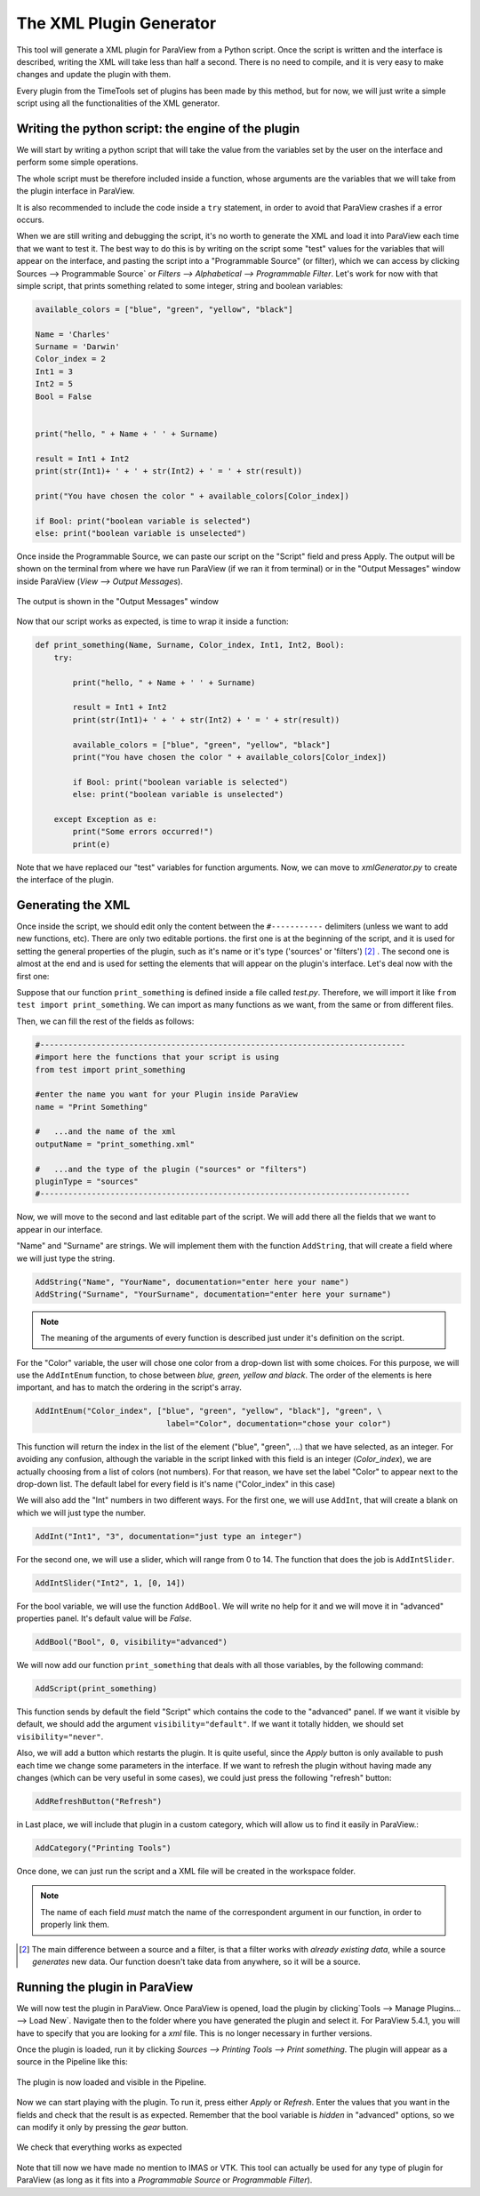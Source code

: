 The XML Plugin Generator
------------------------

This tool will generate a XML plugin for ParaView from a Python script. Once
the script is written and the interface is described, writing the XML will take
less than half a second. There is no need to compile, and it is very easy to
make changes and update the plugin with them.

Every plugin from the TimeTools set of plugins has been made by this method,
but for now, we will just write a simple script using all the functionalities
of the XML generator.

Writing the python script: the engine of the plugin
~~~~~~~~~~~~~~~~~~~~~~~~~~~~~~~~~~~~~~~~~~~~~~~~~~~

We will start by writing a python script that will take the value from the
variables set by the user on the interface and perform some simple operations.

The whole script must be therefore included inside a function, whose arguments
are the variables that we will take from the plugin interface in ParaView.

It is also recommended to include the code inside a ``try`` statement, in order 
to avoid that ParaView crashes if a error occurs.

When we are still writing and debugging the script, it's no worth to generate
the XML and load it into ParaView each time that we want to test it. The best
way to do this is by writing on the script some "test" values for the variables
that will appear on the interface, and pasting the script into a "Programmable
Source" (or filter), which we can access by clicking Sources
--> Programmable Source` or `Filters --> Alphabetical -->
Programmable Filter`. Let's work for now with that simple script, that prints
something related to some integer, string and boolean variables:

.. code-block:: python

    available_colors = ["blue", "green", "yellow", "black"]

    Name = 'Charles'
    Surname = 'Darwin'
    Color_index = 2
    Int1 = 3
    Int2 = 5
    Bool = False


    print("hello, " + Name + ' ' + Surname)

    result = Int1 + Int2
    print(str(Int1)+ ' + ' + str(Int2) + ' = ' + str(result)) 

    print("You have chosen the color " + available_colors[Color_index])

    if Bool: print("boolean variable is selected")
    else: print("boolean variable is unselected")


Once inside  the Programmable Source, we can paste our script on the "Script"
field and press Apply. The output will be shown on the terminal from where we
have run ParaView (if we ran it from terminal) or in the "Output Messages"
window inside ParaView (`View --> Output Messages`).

.. figure:: https://github.com/mariohyls/ParaViewXMLPluginCreator/blob/master/output_message.png
   :align: center
   :alt: The output is shown in "Output Messages" window.

   The output is shown in the "Output Messages" window

Now that our script works as expected, is time to wrap it inside a function:

.. code-block:: python

    def print_something(Name, Surname, Color_index, Int1, Int2, Bool):
        try:

            print("hello, " + Name + ' ' + Surname)

            result = Int1 + Int2
            print(str(Int1)+ ' + ' + str(Int2) + ' = ' + str(result)) 

            available_colors = ["blue", "green", "yellow", "black"]
            print("You have chosen the color " + available_colors[Color_index])

            if Bool: print("boolean variable is selected")
            else: print("boolean variable is unselected")

        except Exception as e: 
            print("Some errors occurred!")
            print(e)

Note that we have replaced our "test" variables for function arguments. Now,
we can move to *xmlGenerator.py* to create the interface of the plugin.

Generating the XML
~~~~~~~~~~~~~~~~~~


Once inside the script, we should edit only the content between the
``#-----------`` delimiters (unless we want to add new functions, etc). There
are only two editable portions. the first one is at the beginning of the
script, and it is used for setting the general properties of the plugin, such
as it's name or it's type ('sources' or 'filters') [2]_ . The second one is
almost at the end and is used for setting the elements that will appear on the
plugin's interface. Let's deal now with the first one:

Suppose that our function ``print_something`` is defined inside a file called
*test.py*. Therefore, we will import it like ``from test import
print_something``. We can import as many functions as we want, from the same or
from different files. 


Then, we can fill the rest of the fields as follows:

.. code-block:: python

    #------------------------------------------------------------------------------
    #import here the functions that your script is using
    from test import print_something

    #enter the name you want for your Plugin inside ParaView
    name = "Print Something" 

    #   ...and the name of the xml
    outputName = "print_something.xml"

    #   ...and the type of the plugin ("sources" or "filters")
    pluginType = "sources"
    #-------------------------------------------------------------------------------

Now, we will move to the second and last editable part of the script. We will
add there all the fields that we want to appear in our interface. 

"Name" and "Surname" are strings. We will implement them with the function
``AddString``, that will create a field where we will just type the string.

.. code-block:: python

    AddString("Name", "YourName", documentation="enter here your name")
    AddString("Surname", "YourSurname", documentation="enter here your surname")

.. note:: The meaning of the arguments of every function is described just under it's definition on the
          script.

For the "Color" variable, the user will chose one color from a drop-down list
with some choices. For this purpose, we will use the ``AddIntEnum``
function, to chose between *blue, green, yellow and black*. The order of the
elements is here important, and has to match the ordering in the script's
array.

.. code-block:: python

    AddIntEnum("Color_index", ["blue", "green", "yellow", "black"], "green", \
                                label="Color", documentation="chose your color")

This function will return the index in the list of the element ("blue",
"green", ...) that we have selected, as an integer. For avoiding any confusion,
although the variable in the script linked with this field is an integer
(*Color_index*), we are actually choosing from a list of colors (not numbers).
For that reason, we have set the label "Color" to appear next to the drop-down
list. The default label for every field is it's name ("Color_index" in this
case) 

We will also add the "Int" numbers in two different ways.
For the first one, we will use ``AddInt``, that will create a blank on
which we will just type the number. 

.. code-block:: python   

    AddInt("Int1", "3", documentation="just type an integer")

For the second one, we will use a slider, which will range from 0 to 14.
The function that does the job is ``AddIntSlider``.

.. code-block:: python  

    AddIntSlider("Int2", 1, [0, 14])


For the bool variable, we will use the function ``AddBool``. We will write no
help for it and we will move it in "advanced" properties panel. It's default
value will be *False*.

.. code-block:: python  

    AddBool("Bool", 0, visibility="advanced")


We will now add our function ``print_something`` that deals with all those
variables, by the following command:

.. code-block:: python  

    AddScript(print_something)

This function sends by default the field "Script" which contains the code to
the "advanced" panel. If we want it visible by default, we should add the
argument ``visibility="default"``. If we want it totally hidden, we should set
``visibility="never"``.

Also, we will add a button which restarts the plugin. It is quite useful, since
the *Apply* button is only available to push each time we change some
parameters in the interface. If we want to refresh the plugin without having
made any changes (which can be very useful in some cases), we could just press
the following "refresh" button:

.. code-block:: python

    AddRefreshButton("Refresh")


in Last place, we will include that plugin in a custom category, which will
allow us to find it easily in ParaView.:

.. code-block:: python  

    AddCategory("Printing Tools")

Once done, we can just run the script and a XML file will be created in the
workspace folder.

.. note:: The name of each field *must* match the name of the correspondent
          argument in our function, in order to properly link them.


.. [2] The main difference between a source and a filter, is that a filter
       works with *already existing data*, while a source *generates* new data. Our
       function doesn't take data from anywhere, so it will be a source. 

Running the plugin in ParaView
~~~~~~~~~~~~~~~~~~~~~~~~~~~~~~

We will now test the plugin in ParaView. Once ParaView is opened, load the
plugin by clicking`Tools --> Manage Plugins... --> Load New`.
Navigate then to the folder where you have generated the plugin and select it.
For ParaView 5.4.1, you will have to specify that you are looking for a *xml*
file. This is no longer necessary in further versions.

Once the plugin is loaded, run it by clicking `Sources -->
Printing Tools --> Print something`. The plugin will appear as a source in the
Pipeline like this:

.. figure:: https://github.com/mariohyls/ParaViewXMLPluginCreator/blob/master/loaded_plugin.png
   :align: center
   :alt: The plugin is now loaded and visible in the Pipeline

   The plugin is now loaded and visible in the Pipeline.

Now we can start playing with the plugin. To run it, press either *Apply* or
*Refresh*. Enter the values that you want in the fields and check that the
result is as expected. Remember that the bool variable is *hidden* in
"advanced" options, so we can modify it only by pressing the *gear* button.

.. figure:: https://github.com/mariohyls/ParaViewXMLPluginCreator/blob/master/testing_plugin.png
   :align: center
   :alt: We check that everything works as expected
   
   We check that everything works as expected

Note that till now we have made no mention to IMAS or VTK. This tool can
actually be used for any type of plugin for ParaView (as long as it fits into a
*Programmable Source* or *Programmable Filter*).
